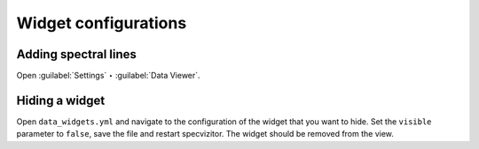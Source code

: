 Widget configurations
=====================

Adding spectral lines
+++++++++++++++++++++

Open :guilabel:`Settings` ‣ :guilabel:`Data Viewer`.

Hiding a widget
+++++++++++++++

Open ``data_widgets.yml`` and navigate to the configuration of the widget that you want to hide. Set the ``visible`` parameter to ``false``, save the file and restart specvizitor. The widget should be removed from the view.

